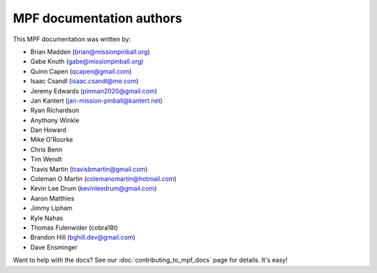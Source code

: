 MPF documentation authors
=========================

This MPF documentation was written by:

* Brian Madden (brian@missionpinball.org)
* Gabe Knuth (gabe@missionpinball.org)
* Quinn Capen (qcapen@gmail.com)
* Isaac Csandl (isaac.csandl@me.com)
* Jeremy Edwards (pinman2020@gmail.com)
* Jan Kantert (jan-mission-pinball@kantert.net)
* Ryan Richardson
* Anythony Winkle
* Dan Howard
* Mike O'Rourke
* Chris Benn
* Tim Wendt
* Travis Martin (travisbmartin@gmail.com)
* Coleman O Martin (colemanomartin@hotmail.com)
* Kevin Lee Drum (kevinleedrum@gmail.com)
* Aaron Matthies
* Jimmy Lipham
* Kyle Nahas
* Thomas Fulenwider (cobra18t)
* Brandon Hill (bghill.dev@gmail.com)
* Dave Ensminger

Want to help with the docs? See our :doc:`contributing_to_mpf_docs` page for details. It's easy!
